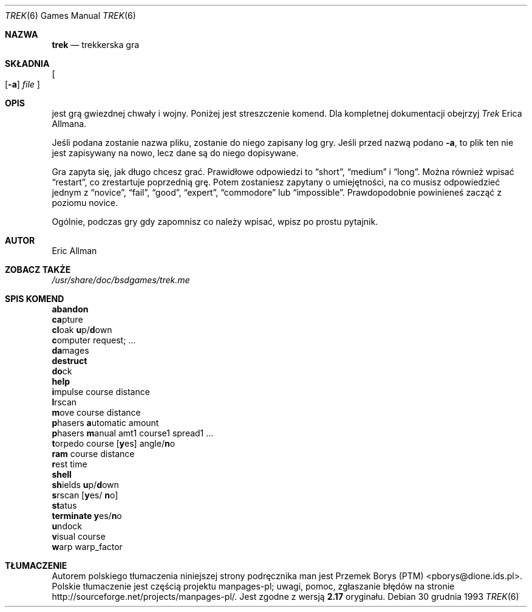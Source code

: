 .\" Automatically generated from trek/trek.6.in.  Do not edit.
.\"	$NetBSD: trek.6,v 1.11 2003/08/07 09:37:55 agc Exp $
.\"
.\" Copyright (c) 1980, 1993
.\"	The Regents of the University of California.  All rights reserved.
.\"
.\" Redistribution and use in source and binary forms, with or without
.\" modification, are permitted provided that the following conditions
.\" are met:
.\" 1. Redistributions of source code must retain the above copyright
.\"    notice, this list of conditions and the following disclaimer.
.\" 2. Redistributions in binary form must reproduce the above copyright
.\"    notice, this list of conditions and the following disclaimer in the
.\"    documentation and/or other materials provided with the distribution.
.\" 3. Neither the name of the University nor the names of its contributors
.\"    may be used to endorse or promote products derived from this software
.\"    without specific prior written permission.
.\"
.\" THIS SOFTWARE IS PROVIDED BY THE REGENTS AND CONTRIBUTORS ``AS IS'' AND
.\" ANY EXPRESS OR IMPLIED WARRANTIES, INCLUDING, BUT NOT LIMITED TO, THE
.\" IMPLIED WARRANTIES OF MERCHANTABILITY AND FITNESS FOR A PARTICULAR PURPOSE
.\" ARE DISCLAIMED.  IN NO EVENT SHALL THE REGENTS OR CONTRIBUTORS BE LIABLE
.\" FOR ANY DIRECT, INDIRECT, INCIDENTAL, SPECIAL, EXEMPLARY, OR CONSEQUENTIAL
.\" DAMAGES (INCLUDING, BUT NOT LIMITED TO, PROCUREMENT OF SUBSTITUTE GOODS
.\" OR SERVICES; LOSS OF USE, DATA, OR PROFITS; OR BUSINESS INTERRUPTION)
.\" HOWEVER CAUSED AND ON ANY THEORY OF LIABILITY, WHETHER IN CONTRACT, STRICT
.\" LIABILITY, OR TORT (INCLUDING NEGLIGENCE OR OTHERWISE) ARISING IN ANY WAY
.\" OUT OF THE USE OF THIS SOFTWARE, EVEN IF ADVISED OF THE POSSIBILITY OF
.\" SUCH DAMAGE.
.\"
.\"	@(#)trek.6	8.2 (Berkeley) 12/30/93
.\"
.\"*******************************************************************
.\"
.\" This file was generated with po4a. Translate the source file.
.\"
.\"*******************************************************************
.Dd 30 grudnia 1993
.\" This file is distributed under the same license as original manpage
.\" Copyright of the original manpage:
.\" Copyright ©  1980, 1983 The Regents of the University of California (BSD-3-clause)
.\" Copyright © of Polish translation:
.\" Przemek Borys (PTM) <pborys@dione.ids.pl>
.Dt TREK 6
.Os
.Sh NAZWA
.Nm trek
.Nd trekkerska gra
.Sh SKŁADNIA
.Nm
.Oo
.Op Fl a
.Ar file
.Oc
.Sh OPIS
.Nm
jest grą gwiezdnej chwały i wojny. Poniżej jest streszczenie
komend. Dla kompletnej dokumentacji obejrzyj
.Em Trek
Erica Allmana.
.Pp
Jeśli podana zostanie nazwa pliku, zostanie do niego zapisany log gry. Jeśli
przed nazwą podano
.Fl a ,
to plik ten nie jest zapisywany na nowo, lecz
dane są do niego dopisywane.
.Pp
Gra zapyta się, jak długo chcesz grać. Prawidłowe odpowiedzi to
.Dq short ,
.Dq medium
i
.Dq long .
Można również wpisać
.Dq restart ,
co
zrestartuje poprzednią grę. Potem zostaniesz zapytany o umiejętności, na co
musisz odpowiedzieć jednym z
.Dq novice ,
.Dq fail ,
.Dq good ,
.Dq expert ,
.Dq commodore
lub
.Dq impossible .
Prawdopodobnie powinieneś
zacząć z poziomu novice.
.Pp
Ogólnie, podczas gry gdy zapomnisz co należy wpisać, wpisz po prostu
pytajnik.
.Sh AUTOR
.An Eric Allman
.Sh ZOBACZ TAKŻE
.Pa /usr/share/doc/bsdgames/trek.me
.Sh SPIS\ KOMEND
.Bl -item -compact
.It 
.Ic abandon
.It 
.Ic ca Ns pture
.It 
.Ic cl Ns oak
.Ic u Ns p/ Ns Ic d Ns own
.It 
.Ic c Ns omputer request; ...
.It 
.Ic da Ns mages
.It 
.Ic destruct
.It 
.Ic do Ns ck
.It 
.Ic help
.It 
.Ic i Ns mpulse course distance
.It 
.Ic l Ns rscan
.It 
.Ic m Ns ove course distance
.It 
.Ic p Ns hasers Ic a Ns utomatic
amount
.It 
.Ic p Ns hasers Ic m Ns anual
amt1 course1 spread1 ...
.It 
.Ic t Ns orpedo course
.Op Ic y Ns es
.No angle/ Ns Ic n Ns o
.It 
.Ic ram No course distance
.It 
.Ic r Ns est time
.It 
.Ic shell
.It 
.Ic sh Ns ields
.Ic u Ns p/ Ns Ic d Ns own
.It 
.Ic s Ns rscan
.Op Ic y Ns es/ Ic n Ns o
.It 
.Ic st Ns atus
.It 
.Ic terminate y Ns es/ Ns Ic n Ns o
.It 
.Ic u Ns ndock
.It 
.Ic v Ns isual course
.It 
.Ic w Ns arp warp_factor
.El
.Sh TŁUMACZENIE
Autorem polskiego tłumaczenia niniejszej strony podręcznika man jest
Przemek Borys (PTM) <pborys@dione.ids.pl>.
.br
Polskie tłumaczenie jest częścią projektu manpages-pl; uwagi, pomoc, zgłaszanie błędów na stronie http://sourceforge.net/projects/manpages-pl/. Jest zgodne z wersją \fB 2.17 \fPoryginału.
